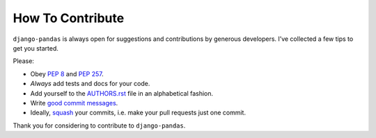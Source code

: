How To Contribute
=================

``django-pandas`` is always open for suggestions and contributions
by generous developers. I’ve collected a few tips to get you started.

Please:

- Obey `PEP 8`_ and `PEP 257`_.
- *Always* add tests and docs for your code.
- Add yourself to the AUTHORS.rst_ file in an alphabetical fashion.
- Write `good commit messages`_.
- Ideally, squash_ your commits, i.e. make your pull requests just one commit.

Thank you for considering to contribute to ``django-pandas``.


.. _`squash`: http://gitready.com/advanced/2009/02/10/squashing-commits-with-rebase.html
.. _`PEP 8`: http://www.python.org/dev/peps/pep-0008/
.. _`PEP 257`: http://www.python.org/dev/peps/pep-0257/
.. _`good commit messages`: http://tbaggery.com/2008/04/19/a-note-about-git-commit-messages.html
.. _`AUTHORS.rst`: https://github.com/chrisdev/django-pandas/blob/master/AUTHORS.rst
